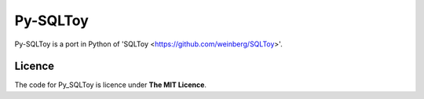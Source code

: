 =========
Py-SQLToy
=========

Py-SQLToy is a port in Python of 'SQLToy <https://github.com/weinberg/SQLToy>'.

Licence
=======
The code for Py_SQLToy is licence under **The MIT Licence**.
